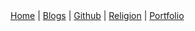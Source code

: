#+options: tags:nil
#+options: properties:nil

#+OPTIONS: num:nil
#+OPTIONS: ^:t

#+HTML_HEAD: <link rel="stylesheet" type="text/css" href="style.css" />

#+BEGIN_EXPORT html
<nav>
    <a href="index.html">Home</a> |
    <a href="blogs.html">Blogs</a> |
    <a href="https://github.com/ethanxxxl">Github</a> |
    <a href="religion.html">Religion</a> |
    <a href="portfolio.html">Portfolio</a>
</nav>
#+END_EXPORT
